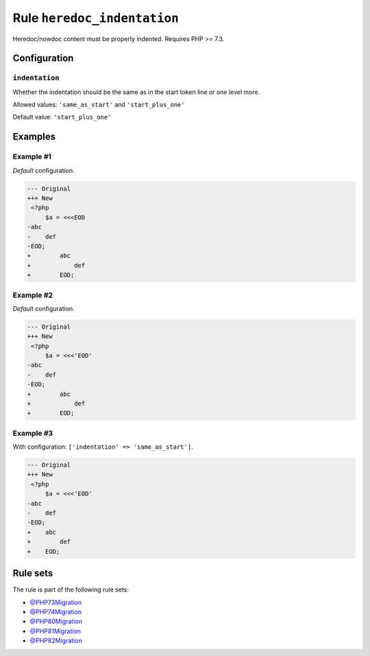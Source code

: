 ============================
Rule ``heredoc_indentation``
============================

Heredoc/nowdoc content must be properly indented. Requires PHP >= 7.3.

Configuration
-------------

``indentation``
~~~~~~~~~~~~~~~

Whether the indentation should be the same as in the start token line or one
level more.

Allowed values: ``'same_as_start'`` and ``'start_plus_one'``

Default value: ``'start_plus_one'``

Examples
--------

Example #1
~~~~~~~~~~

*Default* configuration.

.. code-block:: diff

   --- Original
   +++ New
    <?php
        $a = <<<EOD
   -abc
   -    def
   -EOD;
   +        abc
   +            def
   +        EOD;

Example #2
~~~~~~~~~~

*Default* configuration.

.. code-block:: diff

   --- Original
   +++ New
    <?php
        $a = <<<'EOD'
   -abc
   -    def
   -EOD;
   +        abc
   +            def
   +        EOD;

Example #3
~~~~~~~~~~

With configuration: ``['indentation' => 'same_as_start']``.

.. code-block:: diff

   --- Original
   +++ New
    <?php
        $a = <<<'EOD'
   -abc
   -    def
   -EOD;
   +    abc
   +        def
   +    EOD;

Rule sets
---------

The rule is part of the following rule sets:

- `@PHP73Migration <./../../ruleSets/PHP73Migration.rst>`_
- `@PHP74Migration <./../../ruleSets/PHP74Migration.rst>`_
- `@PHP80Migration <./../../ruleSets/PHP80Migration.rst>`_
- `@PHP81Migration <./../../ruleSets/PHP81Migration.rst>`_
- `@PHP82Migration <./../../ruleSets/PHP82Migration.rst>`_

